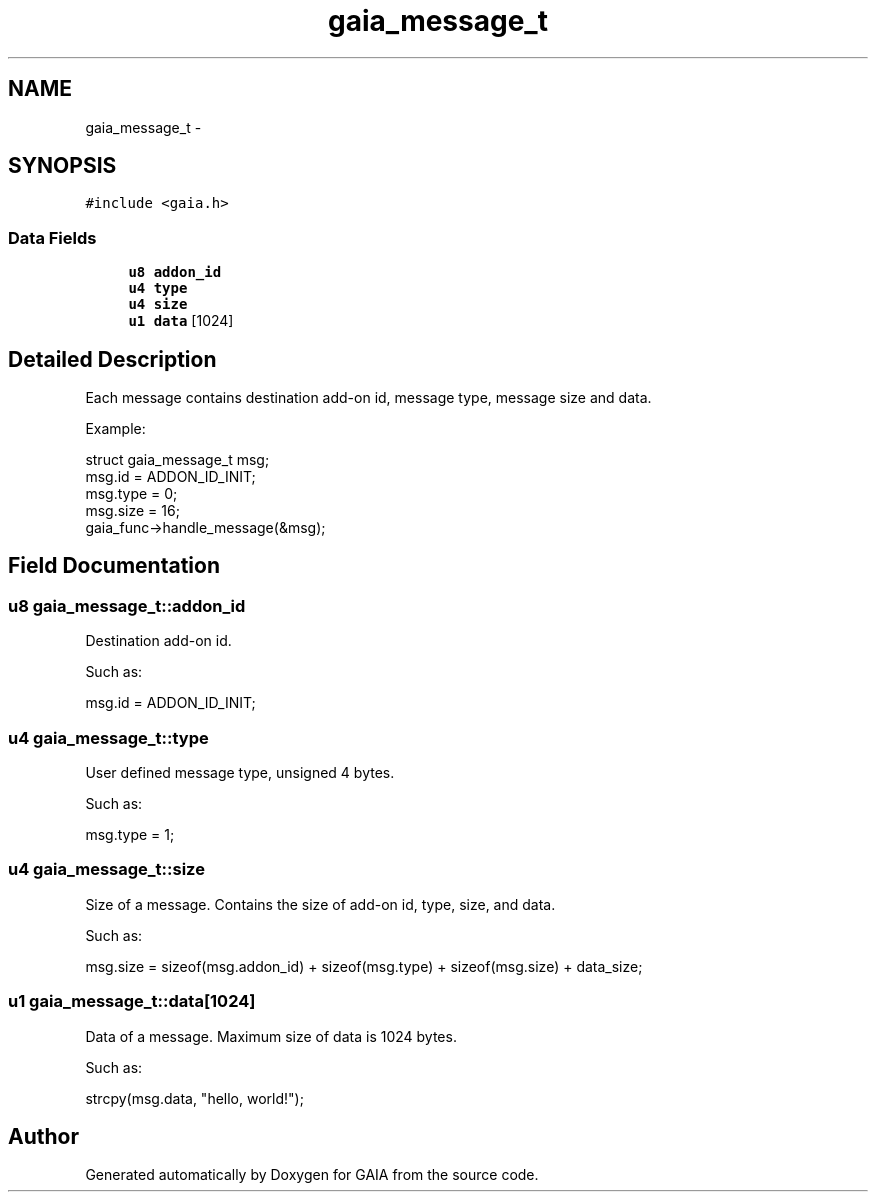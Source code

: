 .TH "gaia_message_t" 3 "Tue Jul 7 2015" "Version 1.0.0" "GAIA" \" -*- nroff -*-
.ad l
.nh
.SH NAME
gaia_message_t \- 
.SH SYNOPSIS
.br
.PP
.PP
\fC#include <gaia\&.h>\fP
.SS "Data Fields"

.in +1c
.ti -1c
.RI "\fBu8\fP \fBaddon_id\fP"
.br
.ti -1c
.RI "\fBu4\fP \fBtype\fP"
.br
.ti -1c
.RI "\fBu4\fP \fBsize\fP"
.br
.ti -1c
.RI "\fBu1\fP \fBdata\fP [1024]"
.br
.in -1c
.SH "Detailed Description"
.PP 
Each message contains destination add-on id, message type, message size and data\&.
.PP
Example:
.PP
.PP
.nf
struct gaia_message_t msg;
msg\&.id = ADDON_ID_INIT;
msg\&.type = 0;
msg\&.size = 16;
gaia_func->handle_message(&msg);
.fi
.PP
 
.SH "Field Documentation"
.PP 
.SS "\fBu8\fP gaia_message_t::addon_id"
Destination add-on id\&.
.PP
Such as:
.PP
.PP
.nf
msg\&.id = ADDON_ID_INIT;
.fi
.PP
 
.SS "\fBu4\fP gaia_message_t::type"
User defined message type, unsigned 4 bytes\&.
.PP
Such as:
.PP
.PP
.nf
msg\&.type = 1;
.fi
.PP
 
.SS "\fBu4\fP gaia_message_t::size"
Size of a message\&. Contains the size of add-on id, type, size, and data\&.
.PP
Such as:
.PP
.PP
.nf
msg\&.size = sizeof(msg\&.addon_id) + sizeof(msg\&.type) + sizeof(msg\&.size) + data_size;
.fi
.PP
 
.SS "\fBu1\fP gaia_message_t::data[1024]"
Data of a message\&. Maximum size of data is 1024 bytes\&.
.PP
Such as:
.PP
.PP
.nf
strcpy(msg\&.data, "hello, world!");
.fi
.PP
 

.SH "Author"
.PP 
Generated automatically by Doxygen for GAIA from the source code\&.

